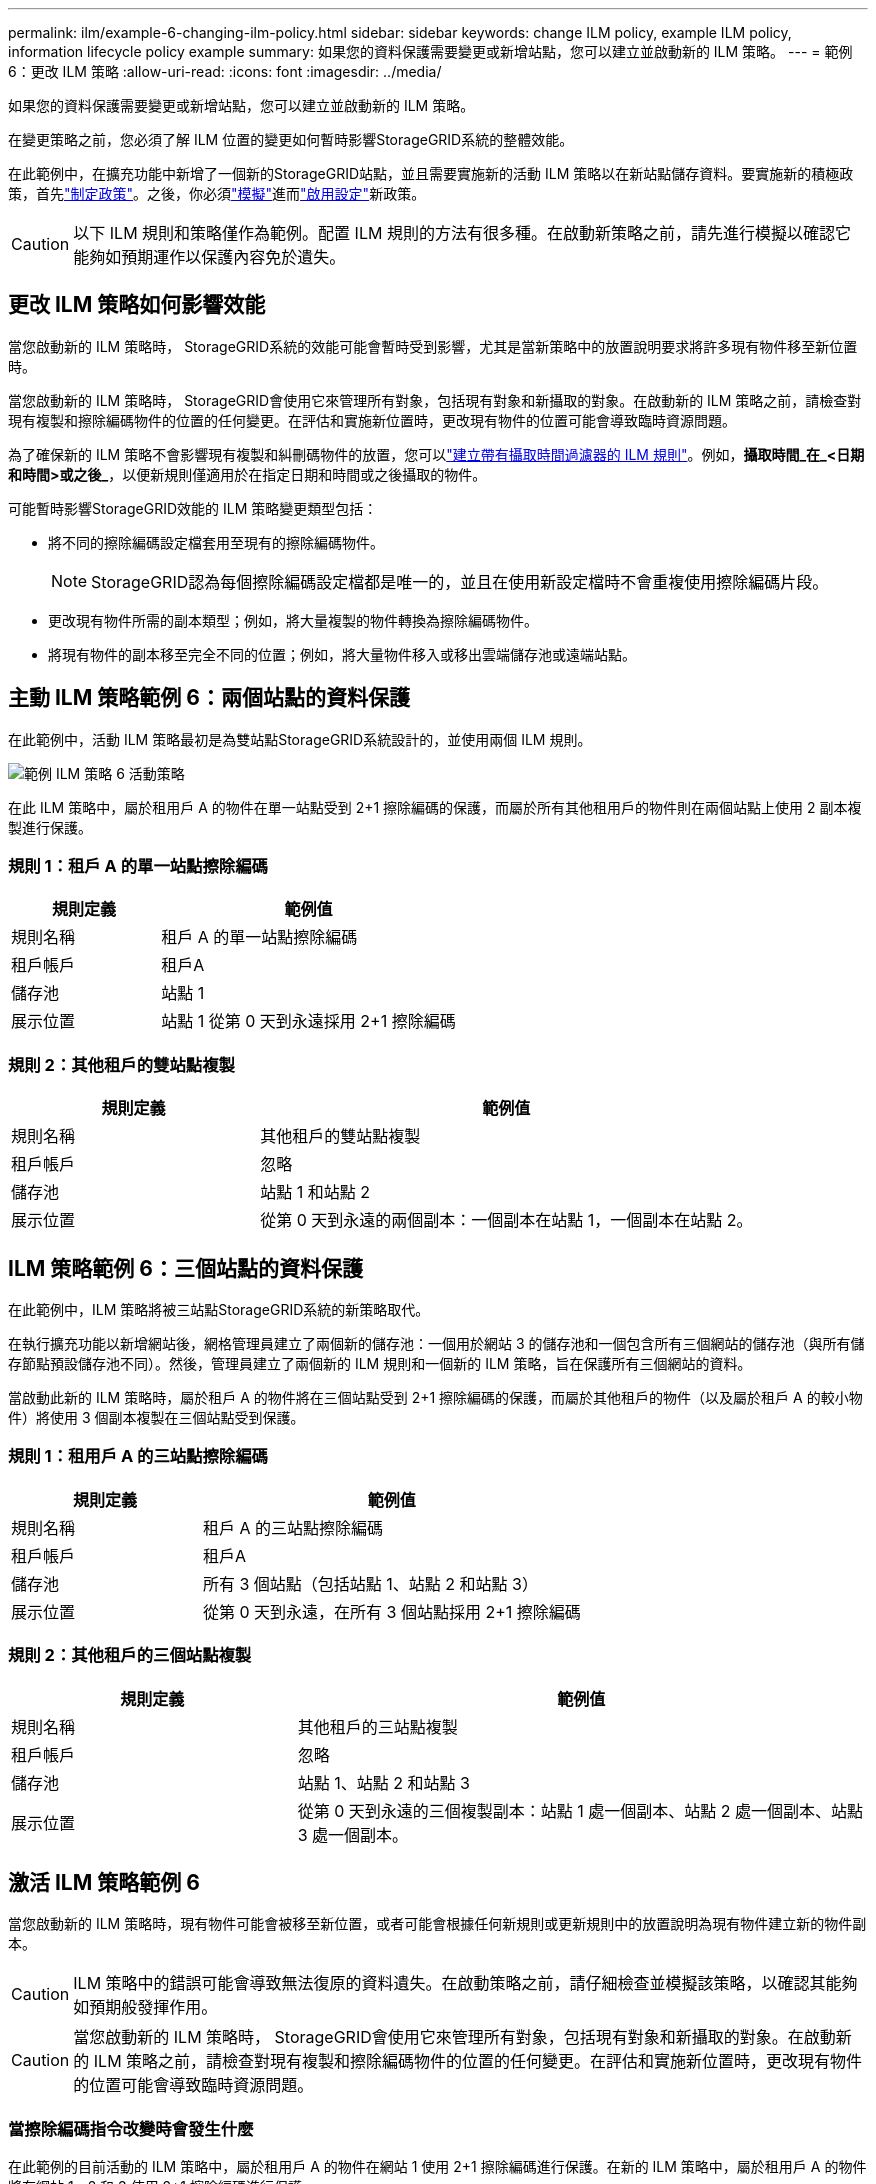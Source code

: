 ---
permalink: ilm/example-6-changing-ilm-policy.html 
sidebar: sidebar 
keywords: change ILM policy, example ILM policy, information lifecycle policy example 
summary: 如果您的資料保護需要變更或新增站點，您可以建立並啟動新的 ILM 策略。 
---
= 範例 6：更改 ILM 策略
:allow-uri-read: 
:icons: font
:imagesdir: ../media/


[role="lead"]
如果您的資料保護需要變更或新增站點，您可以建立並啟動新的 ILM 策略。

在變更策略之前，您必須了解 ILM 位置的變更如何暫時影響StorageGRID系統的整體效能。

在此範例中，在擴充功能中新增了一個新的StorageGRID站點，並且需要實施新的活動 ILM 策略以在新站點儲存資料。要實施新的積極政策，首先link:creating-ilm-policy.html["制定政策"]。之後，你必須link:../ilm/creating-ilm-policy.html#simulate-ilm-policy["模擬"]進而link:../ilm/creating-ilm-policy.html#activate-ilm-policy["啟用設定"]新政策。


CAUTION: 以下 ILM 規則和策略僅作為範例。配置 ILM 規則的方法有很多種。在啟動新策略之前，請先進行模擬以確認它能夠如預期運作以保護內容免於遺失。



== 更改 ILM 策略如何影響效能

當您啟動新的 ILM 策略時， StorageGRID系統的效能可能會暫時受到影響，尤其是當新策略中的放置說明要求將許多現有物件移至新位置時。

當您啟動新的 ILM 策略時， StorageGRID會使用它來管理所有對象，包括現有對象和新攝取的對象。在啟動新的 ILM 策略之前，請檢查對現有複製和擦除編碼物件的位置的任何變更。在評估和實施新位置時，更改現有物件的位置可能會導致臨時資源問題。

為了確保新的 ILM 策略不會影響現有複製和糾刪碼物件的放置，您可以link:create-ilm-rule-enter-details.html#use-advanced-filters-in-ilm-rules["建立帶有攝取時間過濾器的 ILM 規則"]。例如，*攝取時間_在_<日期和時間>或之後_*，以便新規則僅適用於在指定日期和時間或之後攝取的物件。

可能暫時影響StorageGRID效能的 ILM 策略變更類型包括：

* 將不同的擦除編碼設定檔套用至現有的擦除編碼物件。
+

NOTE: StorageGRID認為每個擦除編碼設定檔都是唯一的，並且在使用新設定檔時不會重複使用擦除編碼片段。

* 更改現有物件所需的副本類型；例如，將大量複製的物件轉換為擦除編碼物件。
* 將現有物件的副本移至完全不同的位置；例如，將大量物件移入或移出雲端儲存池或遠端站點。




== 主動 ILM 策略範例 6：兩個站點的資料保護

在此範例中，活動 ILM 策略最初是為雙站點StorageGRID系統設計的，並使用兩個 ILM 規則。

image::../media/policy_6_active_policy.png[範例 ILM 策略 6 活動策略]

在此 ILM 策略中，屬於租用戶 A 的物件在單一站點受到 2+1 擦除編碼的保護，而屬於所有其他租用戶的物件則在兩個站點上使用 2 副本複製進行保護。



=== 規則 1：租戶 A 的單一站點擦除編碼

[cols="1a,2a"]
|===
| 規則定義 | 範例值 


 a| 
規則名稱
 a| 
租戶 A 的單一站點擦除編碼



 a| 
租戶帳戶
 a| 
租戶A



 a| 
儲存池
 a| 
站點 1



 a| 
展示位置
 a| 
站點 1 從第 0 天到永遠採用 2+1 擦除編碼

|===


=== 規則 2：其他租戶的雙站點複製

[cols="1a,2a"]
|===
| 規則定義 | 範例值 


 a| 
規則名稱
 a| 
其他租戶的雙站點複製



 a| 
租戶帳戶
 a| 
忽略



 a| 
儲存池
 a| 
站點 1 和站點 2



 a| 
展示位置
 a| 
從第 0 天到永遠的兩個副本：一個副本在站點 1，一個副本在站點 2。

|===


== ILM 策略範例 6：三個站點的資料保護

在此範例中，ILM 策略將被三站點StorageGRID系統的新策略取代。

在執行擴充功能以新增網站後，網格管理員建立了兩個新的儲存池：一個用於網站 3 的儲存池和一個包含所有三個網站的儲存池（與所有儲存節點預設儲存池不同）。然後，管理員建立了兩個新的 ILM 規則和一個新的 ILM 策略，旨在保護所有三個網站的資料。

當啟動此新的 ILM 策略時，屬於租戶 A 的物件將在三個站點受到 2+1 擦除編碼的保護，而屬於其他租戶的物件（以及屬於租戶 A 的較小物件）將使用 3 個副本複製在三個站點受到保護。



=== 規則 1：租用戶 A 的三站點擦除編碼

[cols="1a,2a"]
|===
| 規則定義 | 範例值 


 a| 
規則名稱
 a| 
租戶 A 的三站點擦除編碼



 a| 
租戶帳戶
 a| 
租戶A



 a| 
儲存池
 a| 
所有 3 個站點（包括站點 1、站點 2 和站點 3）



 a| 
展示位置
 a| 
從第 0 天到永遠，在所有 3 個站點採用 2+1 擦除編碼

|===


=== 規則 2：其他租戶的三個站點複製

[cols="1a,2a"]
|===
| 規則定義 | 範例值 


 a| 
規則名稱
 a| 
其他租戶的三站點複製



 a| 
租戶帳戶
 a| 
忽略



 a| 
儲存池
 a| 
站點 1、站點 2 和站點 3



 a| 
展示位置
 a| 
從第 0 天到永遠的三個複製副本：站點 1 處一個副本、站點 2 處一個副本、站點 3 處一個副本。

|===


== 激活 ILM 策略範例 6

當您啟動新的 ILM 策略時，現有物件可能會被移至新位置，或者可能會根據任何新規則或更新規則中的放置說明為現有物件建立新的物件副本。


CAUTION: ILM 策略中的錯誤可能會導致無法復原的資料遺失。在啟動策略之前，請仔細檢查並模擬該策略，以確認其能夠如預期般發揮作用。


CAUTION: 當您啟動新的 ILM 策略時， StorageGRID會使用它來管理所有對象，包括現有對象和新攝取的對象。在啟動新的 ILM 策略之前，請檢查對現有複製和擦除編碼物件的位置的任何變更。在評估和實施新位置時，更改現有物件的位置可能會導致臨時資源問題。



=== 當擦除編碼指令改變時會發生什麼

在此範例的目前活動的 ILM 策略中，屬於租用戶 A 的物件在網站 1 使用 2+1 擦除編碼進行保護。在新的 ILM 策略中，屬於租用戶 A 的物件將在網站 1、2 和 3 使用 2+1 擦除編碼進行保護。

當新的 ILM 策略啟動時，會發生以下 ILM 操作：

* 租戶 A 攝取的新物件被分成兩個資料片段，並新增一個奇偶校驗片段。然後，將這三個片段分別儲存在不同的網站。
* 在正在進行的 ILM 掃描過程中，將重新評估屬於租戶 A 的現有物件。由於 ILM 放置指令使用了新的擦除編碼設定文件，因此會建立全新的擦除編碼片段並將其分發到三個網站。
+

NOTE: 站點 1 中現有的 2+1 片段不會重複使用。  StorageGRID認為每個擦除編碼設定檔都是唯一的，並且在使用新設定檔時不會重複使用擦除編碼片段。





=== 當複製指令改變時會發生什麼

在本例中目前活動的 ILM 策略中，使用站點 1 和 2 的儲存池中的兩個副本來保護屬於其他租用戶的物件。在新的 ILM 策略中，屬於其他租戶的物件將使用站點 1、2 和 3 的儲存池中的三個副本進行保護。

當新的 ILM 策略啟動時，會發生以下 ILM 操作：

* 當租用戶 A 以外的任何租用戶接收新物件時， StorageGRID會建立三個副本並在每個站點保存一份副本。
* 在正在進行的 ILM 掃描過程中，將重新評估屬於這些其他租戶的現有物件。由於站點 1 和站點 2 上的現有物件副本繼續滿足新 ILM 規則的複製要求，因此StorageGRID只需要為站點 3 建立該物件的新副本。




=== 啟動此策略對效能的影響

當本例中的 ILM 策略啟動時，此StorageGRID系統的整體效能將受到暫時影響。需要高於正常水平的網格資源來為租戶 A 的現有物件建立新的擦除編碼片段，並在站點 3 為其他租戶的現有物件建立新的複製副本。

由於 ILM 策略的改變，客戶端的讀寫請求可能會暫時遇到高於正常的延遲。當佈局指令在整個網格中完全實施後，延遲將恢復到正常水平。

為了避免在啟動新的 ILM 策略時出現資源問題，您可以在任何可能更改大量現有物件位置的規則中使用「攝取時間」進階篩選器。將攝取時間設定為大於或等於新政策生效的大致時間，以確保現有物件不會被不必要地移動。


NOTE: 如果您需要在 ILM 策略變更後減慢或加快物件處理的速度，請聯絡技術支援。
